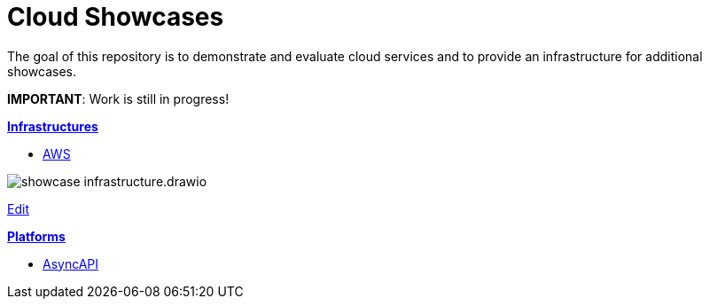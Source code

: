= Cloud Showcases

The goal of this repository is to demonstrate and evaluate cloud services and to provide an infrastructure for additional showcases.

*IMPORTANT*: Work is still in progress!

*link:infrastructure/README.adoc[Infrastructures]*

* link:infrastructure/aws/README.adoc[AWS]

image:infrastructure/showcase-infrastructure.drawio.png[]

link:https://app.diagrams.net/#Hueisele%2Fshowcases-cloud%2Fnovatec%2Finfrastructure%2Fshowcase-infrastructure.drawio.png[Edit, window=\"_blank\"]

*link:platform/README.adoc[Platforms]*

* link:platform/asyncapi/README.adoc[AsyncAPI]